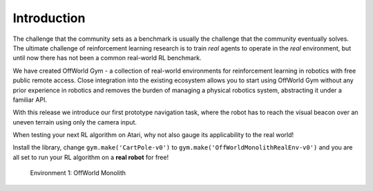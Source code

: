 Introduction
============

The challenge that the community sets as a benchmark is usually the challenge that the community eventually solves. The ultimate challenge of reinforcement learning research is to train *real* agents to operate in the *real* environment, but until now there has not been a common real-world RL benchmark.

We have created OffWorld Gym - a collection of real-world environments for reinforcement learning in robotics with free public remote access. Close integration into the existing ecosystem allows you to start using OffWorld Gym without any prior experience in robotics and removes the burden of managing a physical robotics system, abstracting it under a familiar API.

With this release we introduce our first prototype navigation task, where the robot has to reach the visual beacon over an uneven terrain using only the camera input.

When testing your next RL algorithm on Atari, why not also gauge its applicability to the real world!

Install the library, change ``gym.make('CartPole-v0')`` to ``gym.make('OffWorldMonolithRealEnv-v0')`` and you are all set to run your RL algorithm on a **real robot** for free!

.. figure:: images/offworld-gym-monolith-v2.png

    Environment 1: OffWorld Monolith